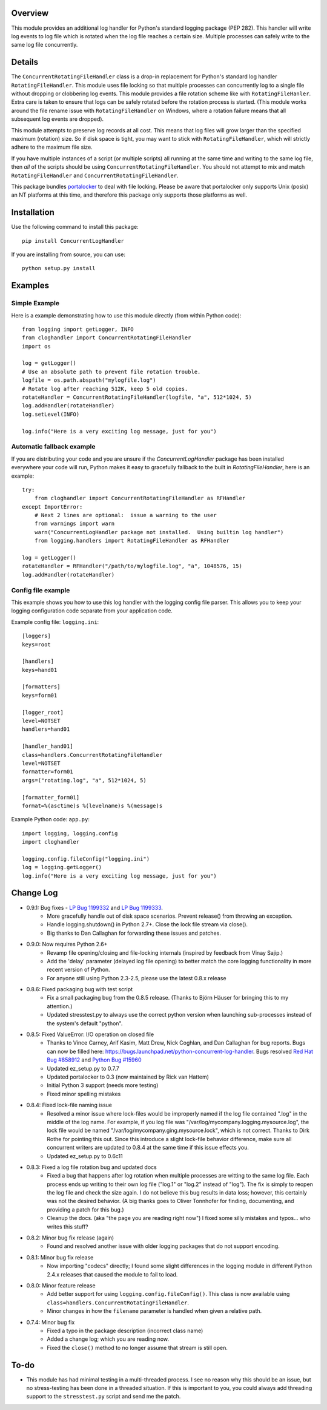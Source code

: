 Overview
========
This module provides an additional log handler for Python's standard logging
package (PEP 282). This handler will write log events to log file which is 
rotated when the log file reaches a certain size.  Multiple processes can
safely write to the same log file concurrently.

Details
=======
.. _portalocker:  http://code.activestate.com/recipes/65203/

The ``ConcurrentRotatingFileHandler`` class is a drop-in replacement for
Python's standard log handler ``RotatingFileHandler``. This module uses file
locking so that multiple processes can concurrently log to a single file without
dropping or clobbering log events. This module provides a file rotation scheme
like with ``RotatingFileHanler``.  Extra care is taken to ensure that logs
can be safely rotated before the rotation process is started. (This module works
around the file rename issue with ``RotatingFileHandler`` on Windows, where a
rotation failure means that all subsequent log events are dropped).

This module attempts to preserve log records at all cost. This means that log
files will grow larger than the specified maximum (rotation) size. So if disk
space is tight, you may want to stick with ``RotatingFileHandler``, which will
strictly adhere to the maximum file size.

If you have multiple instances of a script (or multiple scripts) all running at
the same time and writing to the same log file, then *all* of the scripts should
be using ``ConcurrentRotatingFileHandler``. You should not attempt to mix
and match ``RotatingFileHandler`` and ``ConcurrentRotatingFileHandler``.

This package bundles `portalocker`_ to deal with file locking.  Please be aware
that portalocker only supports Unix (posix) an NT platforms at this time, and
therefore this package only supports those platforms as well.

Installation
============
Use the following command to install this package::

    pip install ConcurrentLogHandler

If you are installing from source, you can use::

    python setup.py install


Examples
========

Simple Example
--------------
Here is a example demonstrating how to use this module directly (from within
Python code)::

    from logging import getLogger, INFO
    from cloghandler import ConcurrentRotatingFileHandler
    import os

    log = getLogger()
    # Use an absolute path to prevent file rotation trouble.
    logfile = os.path.abspath("mylogfile.log")
    # Rotate log after reaching 512K, keep 5 old copies.
    rotateHandler = ConcurrentRotatingFileHandler(logfile, "a", 512*1024, 5)
    log.addHandler(rotateHandler)
    log.setLevel(INFO)

    log.info("Here is a very exciting log message, just for you")


Automatic fallback example
--------------------------
If you are distributing your code and you are unsure if the
`ConcurrentLogHandler` package has been installed everywhere your code will run,
Python makes it easy to gracefully fallback to the built in
`RotatingFileHandler`, here is an example::

    try:
        from cloghandler import ConcurrentRotatingFileHandler as RFHandler
    except ImportError:
        # Next 2 lines are optional:  issue a warning to the user
        from warnings import warn
        warn("ConcurrentLogHandler package not installed.  Using builtin log handler")
        from logging.handlers import RotatingFileHandler as RFHandler

    log = getLogger()
    rotateHandler = RFHandler("/path/to/mylogfile.log", "a", 1048576, 15)
    log.addHandler(rotateHandler)



Config file example
-------------------
This example shows you how to use this log handler with the logging config file
parser. This allows you to keep your logging configuration code separate from
your application code.

Example config file: ``logging.ini``::

    [loggers]
    keys=root

    [handlers]
    keys=hand01

    [formatters]
    keys=form01

    [logger_root]
    level=NOTSET
    handlers=hand01

    [handler_hand01]
    class=handlers.ConcurrentRotatingFileHandler
    level=NOTSET
    formatter=form01
    args=("rotating.log", "a", 512*1024, 5)

    [formatter_form01]
    format=%(asctime)s %(levelname)s %(message)s

Example Python code: ``app.py``::

    import logging, logging.config
    import cloghandler

    logging.config.fileConfig("logging.ini")
    log = logging.getLogger()
    log.info("Here is a very exciting log message, just for you")


Change Log
==========

.. _Red Hat Bug #858912: https://bugzilla.redhat.com/show_bug.cgi?id=858912
.. _Python Bug #15960: http://bugs.python.org/issue15960
.. _LP Bug 1199332: https://bugs.launchpad.net/python-concurrent-log-handler/+bug/1199332
.. _LP Bug 1199333: https://bugs.launchpad.net/python-concurrent-log-handler/+bug/1199333


- 0.9.1:  Bug fixes - `LP Bug 1199332`_ and `LP Bug 1199333`_.
   * More gracefully handle out of disk space scenarios. Prevent release() from
     throwing an exception.
   * Handle logging.shutdown() in Python 2.7+. Close the lock file stream via
     close().
   * Big thanks to Dan Callaghan for forwarding these issues and patches.

- 0.9.0:  Now requires Python 2.6+
   * Revamp file opening/closing and file-locking internals (inspired by
     feedback from Vinay Sajip.)
   * Add the 'delay' parameter (delayed log file opening) to better match the
     core logging functionality in more recent version of Python.
   * For anyone still using Python 2.3-2.5, please use the latest 0.8.x release

- 0.8.6:  Fixed packaging bug with test script
   * Fix a small packaging bug from the 0.8.5 release.  (Thanks to Björn Häuser 
     for bringing this to my attention.)
   * Updated stresstest.py to always use the correct python version when
     launching sub-processes instead of the system's default "python".

- 0.8.5:  Fixed ValueError: I/O operation on closed file
   * Thanks to Vince Carney, Arif Kasim, Matt Drew, Nick Coghlan, and
     Dan Callaghan for bug reports.  Bugs can now be filled here:
     https://bugs.launchpad.net/python-concurrent-log-handler.  Bugs resolved
     `Red Hat Bug #858912`_ and `Python Bug #15960`_
   * Updated ez_setup.py to 0.7.7
   * Updated portalocker to 0.3 (now maintained by Rick van Hattem)
   * Initial Python 3 support (needs more testing)
   * Fixed minor spelling mistakes

- 0.8.4:  Fixed lock-file naming issue
   * Resolved a minor issue where lock-files would be improperly named if the
     log file contained ".log" in the middle of the log name.  For example, if
     you log file was "/var/log/mycompany.logging.mysource.log", the lock file
     would be named "/var/log/mycompany.ging.mysource.lock", which is not correct.
     Thanks to Dirk Rothe for pointing this out.  Since this introduce a slight 
     lock-file behavior difference, make sure all concurrent writers are updated
     to 0.8.4 at the same time if this issue effects you.
   * Updated ez_setup.py to 0.6c11

- 0.8.3:  Fixed a log file rotation bug and updated docs
   * Fixed a bug that happens after log rotation when multiple processes are
     witting to the same log file. Each process ends up writing to their own
     log file ("log.1" or "log.2" instead of "log"). The fix is simply to reopen
     the log file and check the size again.  I do not believe this bug results in
     data loss; however, this certainly was not the desired behavior.  (A big
     thanks goes to Oliver Tonnhofer for finding, documenting, and providing a
     patch for this bug.)
   * Cleanup the docs. (aka "the page you are reading right now") I fixed some
     silly mistakes and typos... who writes this stuff?

- 0.8.2:  Minor bug fix release (again)
   * Found and resolved another issue with older logging packages that do not
     support encoding.

- 0.8.1:  Minor bug fix release
   * Now importing "codecs" directly; I found some slight differences in the
     logging module in different Python 2.4.x releases that caused the module to
     fail to load.

- 0.8.0:  Minor feature release
    * Add better support for using ``logging.config.fileConfig()``. This class
      is now available using ``class=handlers.ConcurrentRotatingFileHandler``.
    * Minor changes in how the ``filename`` parameter is handled when given a
      relative path.

- 0.7.4:  Minor bug fix
    * Fixed a typo in the package description (incorrect class name)
    * Added a change log; which you are reading now.
    * Fixed the ``close()`` method to no longer assume that stream is still
      open.

To-do
=====
* This module has had minimal testing in a multi-threaded process.  I see no
  reason why this should be an issue, but no stress-testing has been done in a
  threaded situation. If this is important to you, you could always add
  threading support to the ``stresstest.py`` script and send me the patch.



